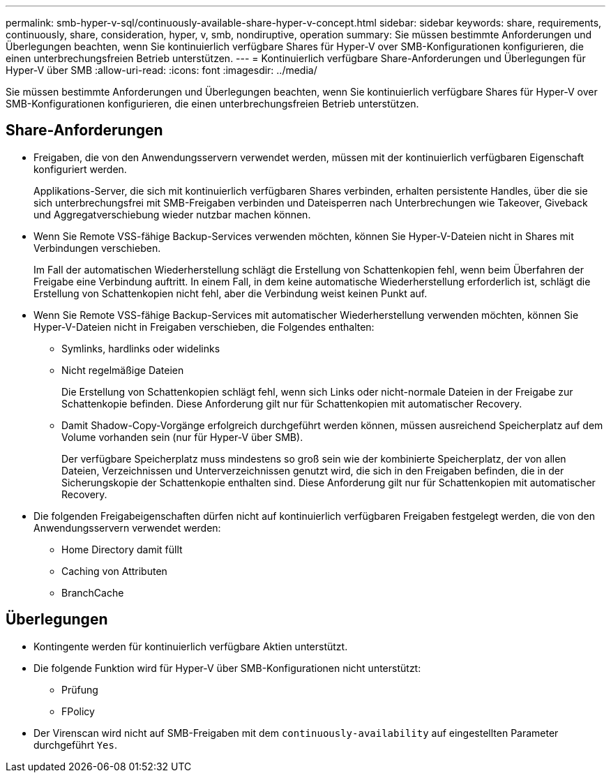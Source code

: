 ---
permalink: smb-hyper-v-sql/continuously-available-share-hyper-v-concept.html 
sidebar: sidebar 
keywords: share, requirements, continuously, share, consideration, hyper, v, smb, nondiruptive, operation 
summary: Sie müssen bestimmte Anforderungen und Überlegungen beachten, wenn Sie kontinuierlich verfügbare Shares für Hyper-V over SMB-Konfigurationen konfigurieren, die einen unterbrechungsfreien Betrieb unterstützen. 
---
= Kontinuierlich verfügbare Share-Anforderungen und Überlegungen für Hyper-V über SMB
:allow-uri-read: 
:icons: font
:imagesdir: ../media/


[role="lead"]
Sie müssen bestimmte Anforderungen und Überlegungen beachten, wenn Sie kontinuierlich verfügbare Shares für Hyper-V over SMB-Konfigurationen konfigurieren, die einen unterbrechungsfreien Betrieb unterstützen.



== Share-Anforderungen

* Freigaben, die von den Anwendungsservern verwendet werden, müssen mit der kontinuierlich verfügbaren Eigenschaft konfiguriert werden.
+
Applikations-Server, die sich mit kontinuierlich verfügbaren Shares verbinden, erhalten persistente Handles, über die sie sich unterbrechungsfrei mit SMB-Freigaben verbinden und Dateisperren nach Unterbrechungen wie Takeover, Giveback und Aggregatverschiebung wieder nutzbar machen können.

* Wenn Sie Remote VSS-fähige Backup-Services verwenden möchten, können Sie Hyper-V-Dateien nicht in Shares mit Verbindungen verschieben.
+
Im Fall der automatischen Wiederherstellung schlägt die Erstellung von Schattenkopien fehl, wenn beim Überfahren der Freigabe eine Verbindung auftritt. In einem Fall, in dem keine automatische Wiederherstellung erforderlich ist, schlägt die Erstellung von Schattenkopien nicht fehl, aber die Verbindung weist keinen Punkt auf.

* Wenn Sie Remote VSS-fähige Backup-Services mit automatischer Wiederherstellung verwenden möchten, können Sie Hyper-V-Dateien nicht in Freigaben verschieben, die Folgendes enthalten:
+
** Symlinks, hardlinks oder widelinks
** Nicht regelmäßige Dateien
+
Die Erstellung von Schattenkopien schlägt fehl, wenn sich Links oder nicht-normale Dateien in der Freigabe zur Schattenkopie befinden. Diese Anforderung gilt nur für Schattenkopien mit automatischer Recovery.

** Damit Shadow-Copy-Vorgänge erfolgreich durchgeführt werden können, müssen ausreichend Speicherplatz auf dem Volume vorhanden sein (nur für Hyper-V über SMB).
+
Der verfügbare Speicherplatz muss mindestens so groß sein wie der kombinierte Speicherplatz, der von allen Dateien, Verzeichnissen und Unterverzeichnissen genutzt wird, die sich in den Freigaben befinden, die in der Sicherungskopie der Schattenkopie enthalten sind. Diese Anforderung gilt nur für Schattenkopien mit automatischer Recovery.



* Die folgenden Freigabeigenschaften dürfen nicht auf kontinuierlich verfügbaren Freigaben festgelegt werden, die von den Anwendungsservern verwendet werden:
+
** Home Directory damit füllt
** Caching von Attributen
** BranchCache






== Überlegungen

* Kontingente werden für kontinuierlich verfügbare Aktien unterstützt.
* Die folgende Funktion wird für Hyper-V über SMB-Konfigurationen nicht unterstützt:
+
** Prüfung
** FPolicy


* Der Virenscan wird nicht auf SMB-Freigaben mit dem `continuously-availability` auf eingestellten Parameter durchgeführt `Yes`.


